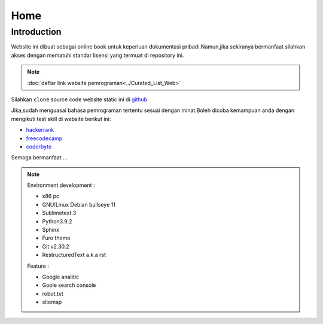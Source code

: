 """""""""
Home
"""""""""

==============
Introduction
==============

Website ini dibuat sebagai online book untuk keperluan dokumentasi pribadi.Namun,jika sekiranya bermanfaat silahkan akses dengan mematuhi standar lisensi yang termuat di repository ini.

.. NOTE::
           
            :doc:`daftar link website pemrograman<../Curated_List_Web>`




.. image:: ./../../images/github.png
   :height: 24
   :width: 18
   :alt: mukharomdev
   :align: left

| Silahkan ``clone`` source code website static ini di `github`_


Jika,sudah menguasai bahasa pemrograman tertentu sesuai dengan minat.Boleh dicoba kemampuan anda dengan mengikuti test skill di website berikut ini:

- `hackerrank`_
- `freecodecamp`_
- `coderbyte`_


Semoga bermanfaat ...


.. NOTE::
	
			Environment development :

			- x86 pc
			- GNU/Linux Debian bullseye 11
			- Sublimetext 3
			- Python3.9.2
			- Sphinx 
			- Furo theme
			- Git v2.30.2
			- RestructuredText a.k.a rst
			
			Feature :

			- Google analitic
			- Goole search console
			- robot.txt
			- sitemap

.. _github: https://github.com/mukharomdev/mukharomdev.git
.. _hackerrank: https://hackerrank.com
.. _freecodecamp: https://www.freecodecamp.org
.. _coderbyte: https://www.coderbyte.com